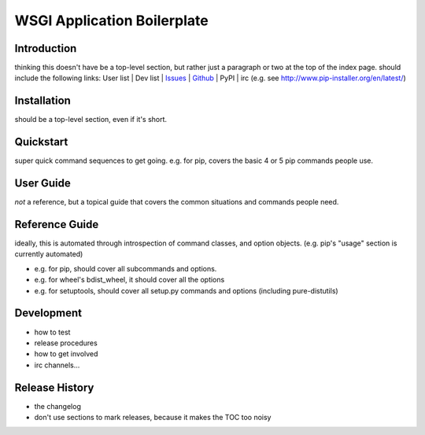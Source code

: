 .. -*- coding:utf-8 -*-

WSGI Application Boilerplate
=======================================




Introduction
------------

thinking this doesn't have be a top-level section, but rather just a paragraph or two at the top of the index page.
should include the following links:  User list | Dev list | `Issues`_ | `Github`_ | PyPI | irc
(e.g. see http://www.pip-installer.org/en/latest/)


Installation
------------

should be a top-level section, even if it's short.


Quickstart
----------

super quick command sequences to get going.
e.g. for pip, covers the basic 4 or 5 pip commands people use.


User Guide
----------

*not* a reference, but a topical guide that covers the common situations and commands people need.


Reference Guide
---------------

ideally, this is automated through introspection of command classes, and option objects. (e.g. pip's "usage" section is currently automated)

- e.g. for pip, should cover all subcommands and options.
- e.g. for wheel's bdist_wheel, it should cover all the options
- e.g. for setuptools, should cover all setup.py commands and options (including pure-distutils)


Development
-----------

- how to test
- release procedures
- how to get involved
- irc channels...


Release History
---------------

- the changelog
- don't use sections to mark releases, because it makes the TOC too noisy


.. _Github: https://github.com/aodag/wsgiapp_boilerplate
.. _Issues: https://github.com/aodag/wsgiapp_boilerplate/issues

